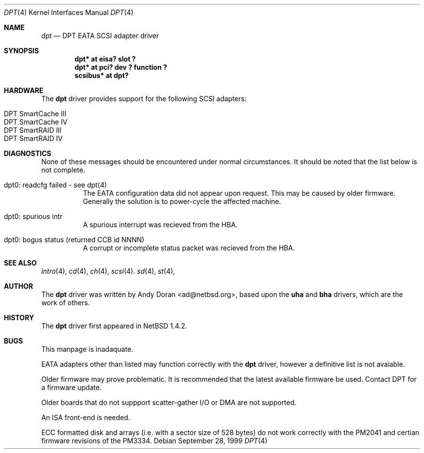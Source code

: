 .\"	$OpenBSD: dpt.4,v 1.2 2000/04/03 21:19:36 aaron Exp $
.\"	$NetBSD: dpt.4,v 1.7 2000/01/17 16:34:44 ad Exp $
.\"
.\" Copyright (c) 1999, 2000 Andy Doran <ad@NetBSD.org>
.\" All rights reserved.
.\"
.\" Redistribution and use in source and binary forms, with or without
.\" modification, are permitted provided that the following conditions
.\" are met:
.\" 1. Redistributions of source code must retain the above copyright
.\"    notice, this list of conditions and the following disclaimer.
.\" 2. The name of the author may not be used to endorse or promote products
.\"    derived from this software without specific prior written permission
.\"
.\" THIS SOFTWARE IS PROVIDED BY THE AUTHOR ``AS IS'' AND ANY EXPRESS OR
.\" IMPLIED WARRANTIES, INCLUDING, BUT NOT LIMITED TO, THE IMPLIED WARRANTIES
.\" OF MERCHANTABILITY AND FITNESS FOR A PARTICULAR PURPOSE ARE DISCLAIMED.
.\" IN NO EVENT SHALL THE AUTHOR BE LIABLE FOR ANY DIRECT, INDIRECT,
.\" INCIDENTAL, SPECIAL, EXEMPLARY, OR CONSEQUENTIAL DAMAGES (INCLUDING, BUT
.\" NOT LIMITED TO, PROCUREMENT OF SUBSTITUTE GOODS OR SERVICES; LOSS OF USE,
.\" DATA, OR PROFITS; OR BUSINESS INTERRUPTION) HOWEVER CAUSED AND ON ANY
.\" THEORY OF LIABILITY, WHETHER IN CONTRACT, STRICT LIABILITY, OR TORT
.\" (INCLUDING NEGLIGENCE OR OTHERWISE) ARISING IN ANY WAY OUT OF THE USE OF
.\" THIS SOFTWARE, EVEN IF ADVISED OF THE POSSIBILITY OF SUCH DAMAGE.
.\"
.Dd September 28, 1999
.Dt DPT 4
.Os
.Sh NAME
.Nm dpt
.Nd
.Tn DPT EATA SCSI adapter driver
.Sh SYNOPSIS
.Cd "dpt* at eisa? slot ?"
.Cd "dpt* at pci? dev ? function ?"
.Cd "scsibus* at dpt?"
.Sh HARDWARE
The
.Nm
driver provides support for the following
.Tn SCSI
adapters:
.Pp
.Bl -tag -width -offset indent -compact
.It Tn DPT SmartCache III
.It Tn DPT SmartCache IV
.It Tn DPT SmartRAID III
.It Tn DPT SmartRAID IV
.El
.Sh DIAGNOSTICS
None of these messages should be encountered under normal circumstances. It
should be noted that the list below is not complete.
.Pp
.Bl -tag -width indent
.It dpt0: readcfg failed - see dpt(4)
.br
The EATA configuration data did not appear upon request. This may be caused
by older firmware. Generally the solution is to power-cycle the affected
machine.
.br
.It dpt0: spurious intr
.br
A spurious interrupt was recieved from the HBA.
.br
.It dpt0: bogus status (returned CCB id NNNN)
.br
A corrupt or incomplete status packet was recieved from the HBA.
.El
.Sh SEE ALSO
.Xr intro 4 ,
.Xr cd 4 ,
.Xr ch 4 ,
.Xr scsi 4 .
.Xr sd 4 ,
.Xr st 4 ,
.Sh AUTHOR
The
.Nm
driver was written by
.An Andy Doran Aq ad@netbsd.org ,
based upon the
.Nm uha
and
.Nm bha
drivers, which are the work of others.
.Sh HISTORY
The
.Nm dpt
driver first appeared in
.Nx 1.4.2 .
.Sh BUGS
This manpage is inadaquate.
.Pp
EATA adapters other than listed may function correctly with the
.Nm
driver, however a definitive list is not avaiable.
.Pp
Older firmware may prove problematic. It is recommended that the latest
available firmware be used. Contact DPT for a firmware update.
.Pp
Older boards that do not suppport scatter-gather I/O or DMA are not supported.
.Pp
An ISA front-end is needed.
.Pp
ECC formatted disk and arrays (i.e. with a sector size of 528 bytes) do not
work correctly with the PM2041 and certian firmware revisions of the PM3334.
